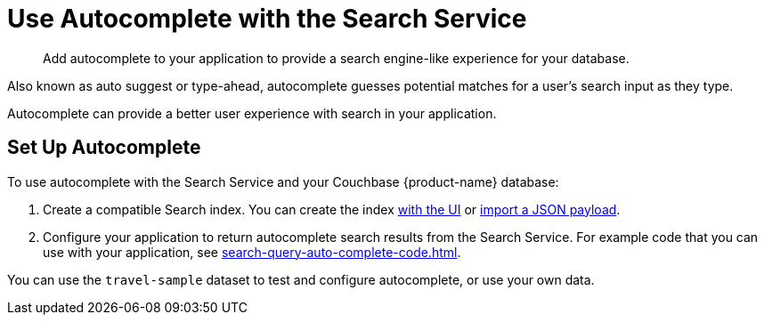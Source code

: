 = Use Autocomplete with the Search Service
:page-topic-type: concept
:page-ui-name: {ui-name}
:page-product-name: {product-name}
:description: Add autocomplete to your application to provide a search engine-like experience for your database. 

[abstract]
{description}

Also known as auto suggest or type-ahead, autocomplete guesses potential matches for a user's search input as they type. 

Autocomplete can provide a better user experience with search in your application.

== Set Up Autocomplete 

To use autocomplete with the Search Service and your Couchbase {page-product-name} database: 

. Create a compatible Search index. 
You can create the index xref:search-query-auto-complete-ui.adoc#ui[with the UI] or xref:search-query-auto-complete-ui.adoc#import[import a JSON payload].
. Configure your application to return autocomplete search results from the Search Service. 
For example code that you can use with your application, see xref:search-query-auto-complete-code.adoc[].

You can use the `travel-sample` dataset to test and configure autocomplete, or use your own data. 